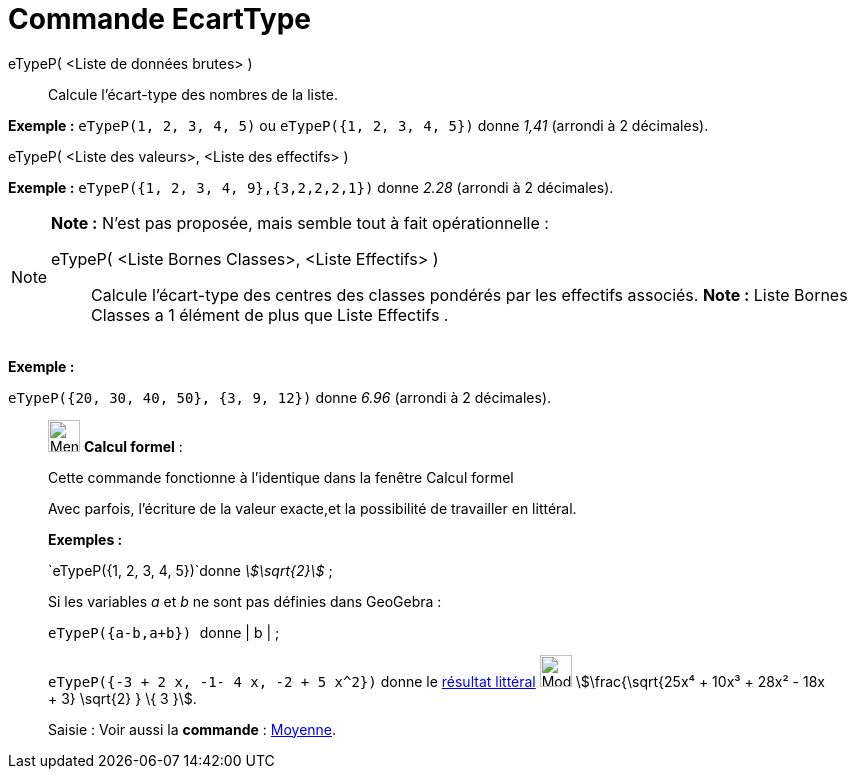 = Commande EcartType
:page-en: commands/SD
ifdef::env-github[:imagesdir: /fr/modules/ROOT/assets/images]

eTypeP( <Liste de données brutes> )::
  Calcule l'écart-type des nombres de la liste.

[EXAMPLE]
====

*Exemple :* `++eTypeP(1, 2, 3, 4, 5)++` ou `++eTypeP({1, 2, 3, 4, 5})++` donne _1,41_ (arrondi à 2 décimales).

====

eTypeP( <Liste des valeurs>, <Liste des effectifs> )::

[EXAMPLE]
====

*Exemple :* `++eTypeP({1, 2, 3, 4, 9},{3,2,2,2,1})++` donne _2.28_ (arrondi à 2 décimales).

====

[NOTE]
====

*Note :* N'est pas proposée, mais semble tout à fait opérationnelle :

eTypeP( <Liste Bornes Classes>, <Liste Effectifs> )::
  Calcule l'écart-type des centres des classes pondérés par les effectifs associés.
  *Note :* Liste Bornes Classes a 1 élément de plus que Liste Effectifs .

[EXAMPLE]
====

*Exemple :*

`++eTypeP({20, 30, 40, 50}, {3, 9, 12})++` donne _6.96_ (arrondi à 2 décimales).

====

====

____________________________________________________________

image:32px-Menu_view_cas.svg.png[Menu view cas.svg,width=32,height=32] *Calcul formel* :

Cette commande fonctionne à l'identique dans la fenêtre Calcul formel

Avec parfois, l'écriture de la valeur exacte,et la possibilité de travailler en littéral.

[EXAMPLE]
====

*Exemples :*

`++eTypeP({1, 2, 3, 4, 5})++`donne _stem:[\sqrt{2}]_ ;

Si les variables _a_ et _b_ ne sont pas définies dans GeoGebra :

`++eTypeP({a-b,a+b}) ++` donne | b | ;

`++eTypeP({-3 + 2 x, -1- 4 x, -2 + 5 x^2})++` donne le xref:/tools/Évaluer.adoc[résultat littéral]
image:Mode_evaluate.png[Mode evaluate.png,width=32,height=32] stem:[\frac{\sqrt{25x⁴ + 10x³ + 28x² - 18x + 3}
\sqrt{2} } \{ 3 }].

====

[.kcode]#Saisie :# Voir aussi la *commande* : xref:/commands/Moyenne.adoc[Moyenne].
